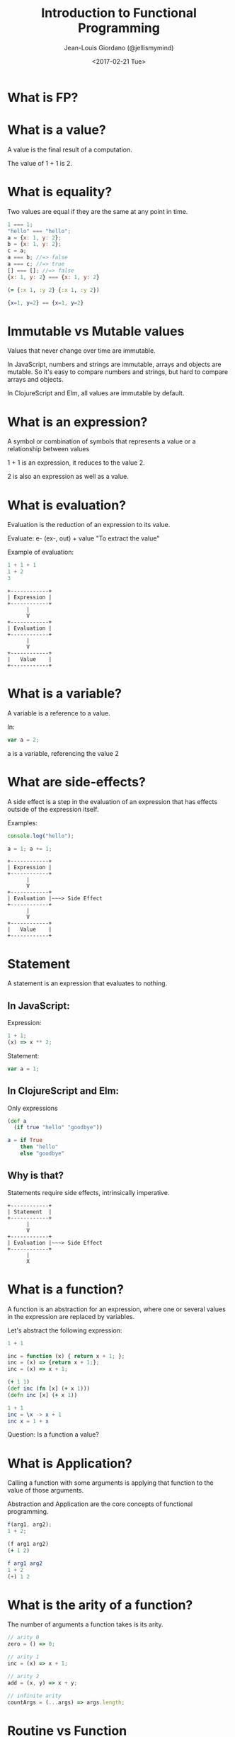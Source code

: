#+TITLE: Introduction to Functional Programming

#+AUTHOR: Jean-Louis Giordano (@jellismymind)

#+DATE: <2017-02-21 Tue>


#+LATEX: \clearpage

#+ATTR_LATEX: :height 4cm :align center
[[./images/cljs_logo.png]] [[./images/elm_logo.png]] [[./images/js_logo.png]]

#+LATEX: \clearpage

#+HTML_HEAD: <link rel="stylesheet" type="text/css" href="http://www.pirilampo.org/styles/readtheorg/css/htmlize.css"/>
#+HTML_HEAD: <link rel="stylesheet" type="text/css" href="http://www.pirilampo.org/styles/readtheorg/css/readtheorg.css"/>
#+HTML_HEAD: <script src="https://ajax.googleapis.com/ajax/libs/jquery/2.1.3/jquery.min.js"></script>
#+HTML_HEAD: <script src="https://maxcdn.bootstrapcdn.com/bootstrap/3.3.4/js/bootstrap.min.js"></script>
#+HTML_HEAD: <script type="text/javascript" src="https://cdnjs.cloudflare.com/ajax/libs/sticky-table-headers/0.1.19/js/jquery.stickytableheaders.min.js"></script>
#+HTML_HEAD: <script type="text/javascript" src="http://www.pirilampo.org/styles/readtheorg/js/readtheorg.js"></script>

* What is FP?

* What is a value?

A value is the final result of a computation.

The value of 1 + 1 is 2.

* What is equality?

Two values are equal if they are the same at any point in time.

#+BEGIN_SRC javascript
1 === 1;
"hello" === "hello";
a = {x: 1, y: 2};
b = {x: 1, y: 2};
c = a;
a === b; //=> false
a === c; //=> true
[] === []; //=> false
{x: 1, y: 2} === {x: 1, y: 2}
#+END_SRC

#+BEGIN_SRC clojure
(= {:x 1, :y 2} {:x 1, :y 2})
#+END_SRC

#+BEGIN_SRC elm
{x=1, y=2} == {x=1, y=2}
#+END_SRC

* Immutable vs Mutable values

Values that never change over time are immutable.

In JavaScript, numbers and strings are immutable, arrays and objects
are mutable. So it's easy to compare numbers and strings, but hard to
compare arrays and objects.

In ClojureScript and Elm, all values are immutable by default.


* What is an expression?

A symbol or combination of symbols that represents a value or a
relationship between values

1 + 1 is an expression, it reduces to the value 2.

2 is also an expression as well as a value.

* What is evaluation?

Evaluation is the reduction of an expression to its value.

Evaluate: e- (ex-, out) + value
"To extract the value"

Example of evaluation:
#+BEGIN_SRC javascript
1 + 1 + 1
1 + 2
3
#+END_SRC
#+BEGIN_SRC
+------------+
| Expression |
+------------+
      |
      V
+------------+
| Evaluation |
+------------+
      |
      V
+------------+
|   Value    |
+------------+
#+END_SRC

* What is a variable?

A variable is a reference to a value.

In:
#+BEGIN_SRC javascript
var a = 2;
#+END_SRC
a is a variable, referencing the value 2

* What are side-effects?

A side effect is a step in the evaluation of an expression that has
effects outside of the expression itself.

Examples:
#+BEGIN_SRC javascript
console.log("hello");

a = 1; a += 1;
#+END_SRC

#+BEGIN_SRC
+------------+
| Expression |
+------------+
      |
      V
+------------+
| Evaluation |~~~> Side Effect
+------------+
      |
      V
+------------+
|   Value    |
+------------+
#+END_SRC

* Statement

A statement is an expression that evaluates to nothing.

** In JavaScript:

Expression:
#+BEGIN_SRC javascript
1 + 1;
(x) => x ** 2;
#+END_SRC

Statement:
#+BEGIN_SRC javascript
var a = 1;
#+END_SRC

** In ClojureScript and Elm:

Only expressions
#+BEGIN_SRC clojure
(def a
  (if true "hello" "goodbye"))
#+END_SRC
#+BEGIN_SRC elm
a = if True
    then "hello"
    else "goodbye"
#+END_SRC

** Why is that?

Statements require side effects,
intrinsically imperative.

#+BEGIN_SRC
+------------+
| Statement  |
+------------+
      |
      V
+------------+
| Evaluation |~~~> Side Effect
+------------+
      |
      X
#+END_SRC

* What is a function?

A function is an abstraction for an expression, where one or several
values in the expression are replaced by variables.

Let's abstract the following expression:
#+BEGIN_SRC javascript
1 + 1

inc = function (x) { return x + 1; };
inc = (x) => {return x + 1;};
inc = (x) => x + 1;
#+END_SRC
#+BEGIN_SRC clojure
(+ 1 1)
(def inc (fn [x] (+ x 1)))
(defn inc [x] (+ x 1))
#+END_SRC
#+BEGIN_SRC elm
1 + 1
inc = \x -> x + 1
inc x = 1 + x
#+END_SRC

Question: Is a function a value?

* What is Application?

Calling a function with some arguments is applying that function to
the value of those arguments.

Abstraction and Application are the core concepts of functional
programming.
#+BEGIN_SRC javascript
f(arg1, arg2);
1 + 2;
#+END_SRC
#+BEGIN_SRC clojure
(f arg1 arg2)
(+ 1 2)
#+END_SRC
#+BEGIN_SRC elm
f arg1 arg2
1 + 2
(+) 1 2
#+END_SRC

* What is the arity of a function?

The number of arguments a function takes is its arity.
#+BEGIN_SRC javascript
// arity 0
zero = () => 0;

// arity 1
inc = (x) => x + 1;

// arity 2
add = (x, y) => x + y;

// infinite arity
countArgs = (...args) => args.length;
#+END_SRC

* Routine vs Function

A routine is an abstraction that do not return a value.
#+BEGIN_SRC javascript
a = (x) => {
  console.log(x);
}

b = (x) => {
  return x;
};
#+END_SRC
a is a routine, b is a function.

A procedure can either be a routine or a function.

* What is a pure function?

A pure function is a side-effect free function that always maps a
given input to the same output.

Which of the following is a pure function?
#+BEGIN_SRC javascript
a = (x) => x + 1;

b = (x) => {
  console.log(x);
  return x;
};

c = (x) => x * Math.random();

d = (x) => x.push("hello");

e = (x) => {
  var result = [];
  while (x > 0) {
    result.unshift(x);
    x--;
  }
  return result;
};
#+END_SRC

* Referencial Transparency

An expression that is deterministic and without side-effects is
referencially transparent.

It means it can be replaced by its value without changing the
behaviour of the program.

* Higher order function

Functions can return functions, and take functions as argument.

#+BEGIN_SRC javascript
var apply = (f, x, y) => f(x, y);

apply(add, 2, 3);

var makeIncrementer = (n) => (m) => m + n;

var add6 = makeIncrementer(6);
add6(4);
#+END_SRC

* Partial Application

Take a function of arity n, and m < n arguments,
and return a function of arity n - m.

Example:
#+BEGIN_SRC clojure
(+ 1 2 3)
((partial +) 1 2 3)
((partial + 1) 2 3)
((partial + 1 2) 3)
((partial + 1 2 3))
#+END_SRC
#+BEGIN_SRC elm
1 + 1
(+) 1 1
((+) 1) 1
-- Currying
#+END_SRC

* Partial Application (bis)
#+BEGIN_SRC clojure
(defn part [f & args]
  (fn [& rest]
    (apply f (concat args rest))))

((part + 1 2) 3 4)
#+END_SRC

* How to do things?


** map
#+BEGIN_SRC clojure
(map inc [1 2 3])
#+END_SRC

** filter
#+BEGIN_SRC clojure
(filter even? [1 2 3 4])
#+END_SRC

** reduce / fold
#+BEGIN_SRC clojure
(reduce + 0 [1 2 3])
#+END_SRC

** recursion
#+BEGIN_SRC clojure
(defn factorial [n]
  (if (zero? n)
    1
    (* n (factorial (- n 1)))))
#+END_SRC

** pattern matching

#+BEGIN_SRC elm
-- Lists in Elm
[1,2,3] == (1 :: 2 :: 3 :: [])
[1,2,3] == 1 :: [2,3]

eval things = case things of
               [] -> ""
               ["surprise", x] -> String.concat [x, "!!!"]
               "concat" :: rest -> String.concat rest
               _ -> "no match"
#+END_SRC

** function composition

#+BEGIN_SRC clojure
(def inc (partial + 1))
(def twice (partial * 2))
(def inc-and-double (comp twice inc))
(def double-and-inc (comp inc twice))
#+END_SRC
#+BEGIN_SRC elm
inc = (+) 1
twice = (*) 2
incAndDouble = inc >> twice
doubleAndInc = inc << twice
#+END_SRC


* What are Types?

Types are sets of values.

1 belongs to several types: it's an Integer, a Number, a Value,
the value 1.

One of the elements of the set of all Values.

One of the elements of the set of all Integers.

The only element in the set of all values that are 1.

1 has the type Value, Integer, Being 1

* What is polymorphism?

A function that provides a single interface for different types.

* ad hoc polymorphism

The same function has a different implementation depending on the type
of its inputs when applied.

#+BEGIN_SRC clojure
(defrecord Cow [spotted?])
(defrecord Duck [daffy?])

(defmulti talk type)
(defmethod talk Cow [_] "Muuu")
(defmethod talk Duck [_] "Quack Quack")

(talk (map->Cow {:spotted? true}))
(talk (map->Duck {:daffy? true}))
#+END_SRC

#+BEGIN_SRC javascript
function Cow (spotted) { this.spotted = spotted; };
function Duck (daffy) { this.daffy = daffy; };

var talk = (x) => talk[x.constructor.name](x);

talk.Cow = (cow) => "Muuu";
talk.Duck = (duck) => duck.daffy ? "What's up?" : "Quack Quack";

talk(new Duck(true));
talk(new Cow(false));

#+END_SRC

* subtyping


#+BEGIN_SRC clojure
(defrecord Cow [spotted?])
(defrecord Ostrich [height])
(defrecord Duck [daffy?])
(defrecord Goose [silly?])
(defrecord Dog [grumpy?])

(derive ::bird ::animal)
(derive Dog ::animal)
(derive Cow ::animal)
(derive Duck ::bird)
(derive Goose ::bird)
(derive Ostrich ::bird)

(defn dispatch [v] (type v))

(defmulti flies? #'dispatch)

(defmethod flies? ::animal  [_] false)
(defmethod flies? ::bird    [_] true)
(defmethod flies? Ostrich [_] false)
(defmethod flies? Duck [duck] (not (:daffy? duck)))

(flies? (map->Cow {:spotted? true}))
(flies? (map->Goose {:silly? true}))
(flies? (map->Ostrich {:height 100}))
(flies? (map->Duck {:daffy? true}))
(flies? (map->Duck {:daffy? false}))
#+END_SRC


* parametric polymorphism
Also known as "generics"

#+BEGIN_SRC elm
List.map

type alias Point2D a = {a | x : Float, y : Float}

move : Float -> Float -> Point2D a -> Point2D a
move x y point = {point | x = (.x point) + x,
                          y = (.y point) + y}
#+END_SRC

Note: in Elm, map is "polymorphic" because lists have different types:
#+BEGIN_SRC elm
[1,2,3] : List Float
["1", "2", "3"] : List String
[{x=0,y=0}, {x=1,y=0}] : List Point2D {}
#+END_SRC

But in ClojureScript and JavaScript, all lists have the same type.
#+BEGIN_SRC javascript
typeof [1,2,3];
typeof ["1","2","3"];
#+END_SRC

#+BEGIN_SRC clojure
(type [1 2 3])
(type ["1" "2" "3"])
(type [{:x 0 :y 0}])
#+END_SRC
